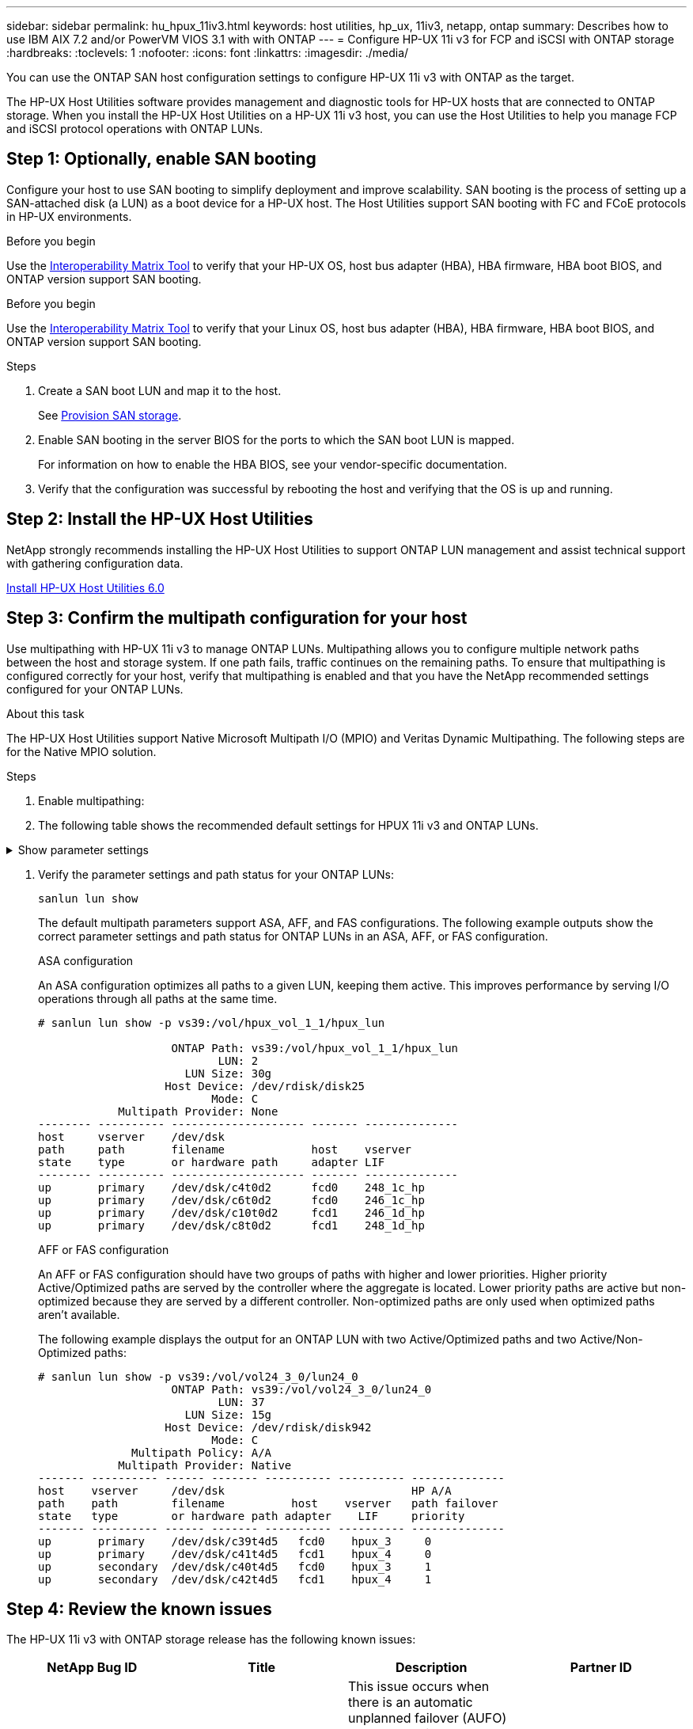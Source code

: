 ---
sidebar: sidebar
permalink: hu_hpux_11iv3.html
keywords: host utilities, hp_ux, 11iv3, netapp, ontap
summary: Describes how to use IBM AIX 7.2 and/or PowerVM VIOS 3.1 with with ONTAP
---
= Configure HP-UX 11i v3 for FCP and iSCSI with ONTAP storage
:hardbreaks:
:toclevels: 1
:nofooter:
:icons: font
:linkattrs:
:imagesdir: ./media/

[.lead]
You can use the ONTAP SAN host configuration settings to configure HP-UX 11i v3 with ONTAP as the target.

The HP-UX Host Utilities software provides management and diagnostic tools for HP-UX hosts that are connected to ONTAP storage. When you install the HP-UX Host Utilities on a HP-UX 11i v3 host, you can use the Host Utilities to help you manage FCP and iSCSI protocol operations with ONTAP LUNs.

== Step 1: Optionally, enable SAN booting

Configure your host to use SAN booting to simplify deployment and improve scalability. SAN booting is the process of setting up a SAN-attached disk (a LUN) as a boot device for a HP-UX host. The Host Utilities support SAN booting with FC and FCoE protocols in HP-UX environments.

.Before you begin
Use the link:https://imt.netapp.com/matrix/#welcome[Interoperability Matrix Tool^] to verify that your HP-UX OS, host bus adapter (HBA), HBA firmware, HBA boot BIOS, and ONTAP version support SAN booting.

.Before you begin
Use the link:https://mysupport.netapp.com/matrix/#welcome[Interoperability Matrix Tool^] to verify that your Linux OS, host bus adapter (HBA), HBA firmware, HBA boot BIOS, and ONTAP version support SAN booting.

.Steps

. Create a SAN boot LUN and map it to the host.
+
See https://docs.netapp.com/us-en/ontap/san-admin/provision-storage.html[Provision SAN storage^].
. Enable SAN booting in the server BIOS for the ports to which the SAN boot LUN is mapped.
+
For information on how to enable the HBA BIOS, see your vendor-specific documentation.

. Verify that the configuration was successful by rebooting the host and verifying that the OS is up and running.


== Step 2: Install the HP-UX Host Utilities

NetApp strongly recommends installing the HP-UX Host Utilities to support ONTAP LUN management and assist technical support with gathering configuration data.

link:hu_hpux_60.html[Install HP-UX Host Utilities 6.0] 

== Step 3: Confirm the multipath configuration for your host

Use multipathing with HP-UX 11i v3 to manage ONTAP LUNs. Multipathing allows you to configure multiple network paths between the host and storage system. If one path fails, traffic continues on the remaining paths. To ensure that multipathing is configured correctly for your host, verify that multipathing is enabled and that you have the NetApp recommended settings configured for your ONTAP LUNs. 

.About this task
The HP-UX Host Utilities support Native Microsoft Multipath I/O (MPIO) and Veritas Dynamic Multipathing. The following steps are for the Native MPIO solution.

.Steps

. Enable multipathing:


. The following table shows the recommended default settings for HPUX 11i v3 and ONTAP LUNs.

.Show parameter settings
[%collapsible]
====
[cols=2*, options="header"]
|===
| Parameter
| Uses Default Value
| transient_secs | 120
| leg_mpath_enable | TRUE
| max_q_depth  | 8
| path_fail_secs | 120
| load_bal_policy | Round_robin
| lua_enabled  | TRUE
| esd_secs | 30
|===
====

. Verify the parameter settings and path status for your ONTAP LUNs:
+
[source,cli]
----
sanlun lun show
----
+
The default multipath parameters support ASA, AFF, and FAS configurations. The following example outputs show the correct parameter settings and path status for ONTAP LUNs in an ASA, AFF, or FAS configuration.
+
[role="tabbed-block"]
====
.ASA configuration
--
An ASA configuration optimizes all paths to a given LUN, keeping them active. This improves performance by serving I/O operations through all paths at the same time.

----
# sanlun lun show -p vs39:/vol/hpux_vol_1_1/hpux_lun

                    ONTAP Path: vs39:/vol/hpux_vol_1_1/hpux_lun
                           LUN: 2
                      LUN Size: 30g
                   Host Device: /dev/rdisk/disk25
                          Mode: C
            Multipath Provider: None
-------- ---------- -------------------- ------- --------------
host     vserver    /dev/dsk
path     path       filename             host    vserver
state    type       or hardware path     adapter LIF
-------- ---------- -------------------- ------- --------------
up       primary    /dev/dsk/c4t0d2      fcd0    248_1c_hp
up       primary    /dev/dsk/c6t0d2      fcd0    246_1c_hp
up       primary    /dev/dsk/c10t0d2     fcd1    246_1d_hp
up       primary    /dev/dsk/c8t0d2      fcd1    248_1d_hp
----
--

.AFF or FAS configuration
--
An AFF or FAS configuration should have two groups of paths with higher and lower priorities. Higher priority Active/Optimized paths are served by the controller where the aggregate is located. Lower priority paths are active but non-optimized because they are served by a different controller. Non-optimized paths are only used when optimized paths aren’t available.

The following example displays the output for an ONTAP LUN with two Active/Optimized paths and two Active/Non-Optimized paths:

----
# sanlun lun show -p vs39:/vol/vol24_3_0/lun24_0
                    ONTAP Path: vs39:/vol/vol24_3_0/lun24_0
                           LUN: 37
                      LUN Size: 15g
                   Host Device: /dev/rdisk/disk942
                          Mode: C
              Multipath Policy: A/A
            Multipath Provider: Native
------- ---------- ------ ------- ---------- ---------- --------------
host    vserver     /dev/dsk                            HP A/A
path    path        filename          host    vserver   path failover
state   type        or hardware path adapter    LIF     priority
------- ---------- ------ ------- ---------- ---------- --------------
up       primary    /dev/dsk/c39t4d5   fcd0    hpux_3     0
up       primary    /dev/dsk/c41t4d5   fcd1    hpux_4     0
up       secondary  /dev/dsk/c40t4d5   fcd0    hpux_3     1
up       secondary  /dev/dsk/c42t4d5   fcd1    hpux_4     1
----
--
====

== Step 4: Review the known issues

The HP-UX 11i v3 with ONTAP storage release has the following known issues:

[cols=4*, options="header"]
|===
| NetApp Bug ID
| Title
| Description
| Partner ID
| 1447287 | AUFO event on the isolated master cluster in SnapMirror active sync configuration causes temporary disruption on the HP-UX host | This issue occurs when there is an automatic unplanned failover (AUFO) event on the isolated master cluster in the SnapMirror active sync configuration. It might take more than 120 seconds for I/O to resume on the HP-UX host, but this might not cause any I/O disruption or error messages. This issue causes dual event failure because the connection between the primary and the secondary cluster is lost and the connection between the primary cluster and the mediator is also lost. This is considered a rare event, unlike other AUFO events. | NA
| 1344935 | HP-UX 11.31 Host intermittently reporting path status incorrectly on ASA setup. | Path reporting issues with ASA configuration. | NA
| 1306354 | HP-UX LVM creation sends I/O of block size above 1MB | SCSI Maximum Transfer Length of 1MB is enforced in ONTAP All SAN Array. To restrict the Maximum Transfer Length from HP-UX hosts when connected to ONTAP All SAN Array, it is required to set the Maximum I/O size allowed by the HP-UX SCSI subsystem to 1MB.

Refer HP-UX vendor documentation for details. | NA
|===

== What's next

link:hu_hpux_60_cmd.html[Learn about using the HP-UX Host Utilities tool].

// BURT 1451508, 2022-02-01
